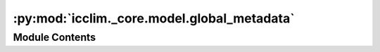 :py:mod:`icclim._core.model.global_metadata`
============================================

.. py:module:: icclim._core.model.global_metadata

.. autoapi-nested-parse::

   Global metadata model to be added to the output netCDF file.



Module Contents
---------------

.. py:class:: GlobalMetadata




   Global metadata model.

   .. attribute:: history

      The CF history attribute.

      :type: str or None

   .. attribute:: source

      The source of the data.

      :type: str or None

   .. attribute:: time_encoding

      The time encoding information to be read from ds.time.encoding.

      :type: dict or None
